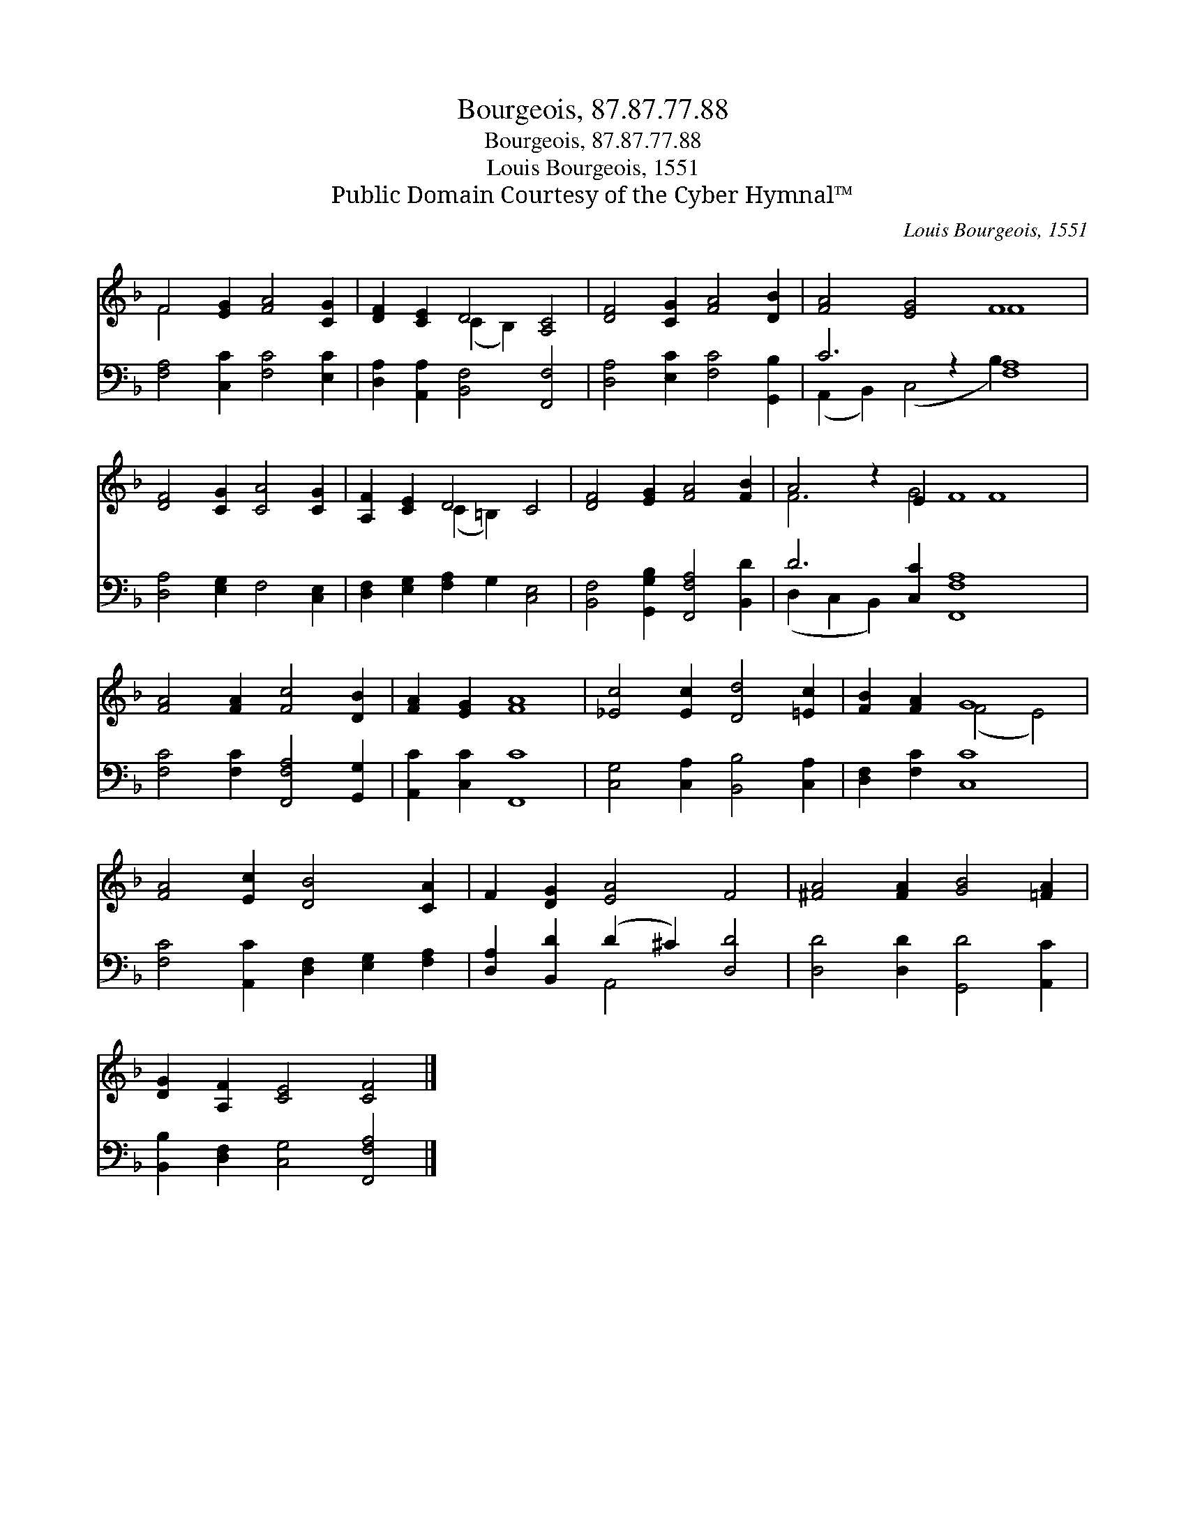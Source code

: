 X:1
T:Bourgeois, 87.87.77.88
T:Bourgeois, 87.87.77.88
T:Louis Bourgeois, 1551
T:Public Domain Courtesy of the Cyber Hymnal™
C:Louis Bourgeois, 1551
Z:Public Domain
Z:Courtesy of the Cyber Hymnal™
%%score ( 1 2 ) ( 3 4 )
L:1/8
M:none
K:F
V:1 treble 
V:2 treble 
V:3 bass 
V:4 bass 
V:1
 F4 [EG]2 [FA]4 [CG]2 | [DF]2 [CE]2 D4 [A,C]4 | [DF]4 [CG]2 [FA]4 [DB]2 | [FA]4 [EG]4 F8 | %4
 [DF]4 [CG]2 [CA]4 [CG]2 | [A,F]2 [CE]2 D4 C4 | [DF]4 [EG]2 [FA]4 [FB]2 | A4 z2 E2 F8 x2 | %8
 [FA]4 [FA]2 [Fc]4 [DB]2 | [FA]2 [EG]2 [FA]8 | [_Ec]4 [Ec]2 [Dd]4 [=Ec]2 | [FB]2 [FA]2 G8 | %12
 [FA]4 [Ec]2 [DB]4 [CA]2 | F2 [DG]2 [EA]4 F4 | [^FA]4 [FA]2 [GB]4 [=FA]2 | %15
 [DG]2 [A,F]2 [CE]4 [CF]4 |] %16
V:2
 F4 x8 | x4 (C2 B,2) x4 | x12 | x8 F8 | x12 | x4 (C2 =B,2) x4 | x12 | F6 G4 F8 | x12 | x12 | x12 | %11
 x4 (F4 E4) | x12 | x12 | x12 | x12 |] %16
V:3
 [F,A,]4 [C,C]2 [F,C]4 [E,C]2 | [D,A,]2 [A,,A,]2 [B,,F,]4 [F,,F,]4 | %2
 [D,A,]4 [E,C]2 [F,C]4 [G,,B,]2 | C6 z2 [F,A,]8 | [D,A,]4 [E,G,]2 F,4 [C,E,]2 | %5
 [D,F,]2 [E,G,]2 [F,A,]2 G,2 [C,E,]4 | [B,,F,]4 [G,,G,B,]2 [F,,F,A,]4 [B,,D]2 | %7
 D6 [C,C]2 [F,,F,A,]8 x2 | [F,C]4 [F,C]2 [F,,F,A,]4 [G,,G,]2 | [A,,C]2 [C,C]2 [F,,C]8 | %10
 [C,G,]4 [C,A,]2 [B,,B,]4 [C,A,]2 | [D,F,]2 [F,C]2 [C,C]8 | %12
 [F,C]4 [A,,C]2 [D,F,]2 [E,G,]2 [F,A,]2 | [D,A,]2 [B,,D]2 (D2 ^C2) [D,D]4 | %14
 [D,D]4 [D,D]2 [G,,D]4 [A,,C]2 | [B,,B,]2 [D,F,]2 [C,G,]4 [F,,F,A,]4 |] %16
V:4
 x12 | x12 | x12 | (A,,2 B,,2) (C,4 B,2) x6 | x12 | x12 | x12 | (D,2 C,2 B,,2) x12 | x12 | x12 | %10
 x12 | x12 | x12 | x4 A,,4 x4 | x12 | x12 |] %16

